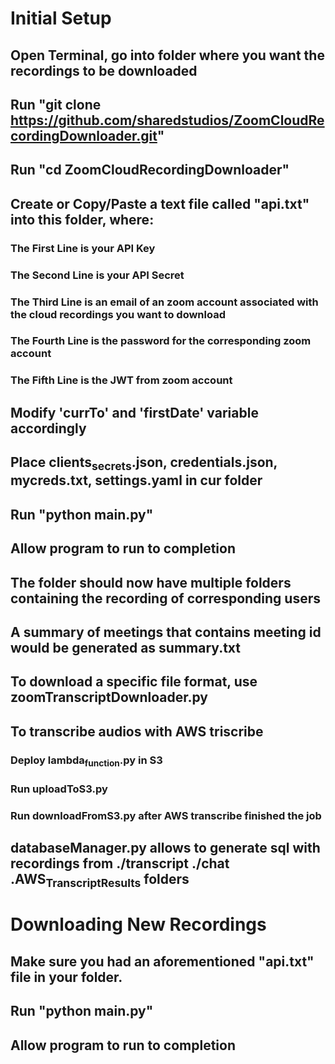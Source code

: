 * Initial Setup
** Open Terminal, go into folder where you want the recordings to be downloaded 
** Run "git clone https://github.com/sharedstudios/ZoomCloudRecordingDownloader.git"
** Run "cd ZoomCloudRecordingDownloader"
** Create or Copy/Paste a text file called "api.txt" into this folder, where: 
*** The First Line is your API Key
*** The Second Line is your API Secret
*** The Third Line is an email of an zoom account associated with the cloud recordings you want to download
*** The Fourth Line is the password for the corresponding zoom account
*** The Fifth Line is the JWT from zoom account
** Modify 'currTo' and 'firstDate' variable accordingly
** Place clients_secrets.json, credentials.json, mycreds.txt, settings.yaml in cur folder
** Run "python main.py"
** Allow program to run to completion
** The folder should now have multiple folders containing the recording of corresponding users
** A summary of meetings that contains meeting id would be generated as summary.txt
** To download a specific file format, use zoomTranscriptDownloader.py
** To transcribe audios with AWS triscribe
*** Deploy lambda_function.py in S3
*** Run uploadToS3.py
*** Run downloadFromS3.py after AWS transcribe finished the job
** databaseManager.py allows to generate sql with recordings from ./transcript ./chat .AWS_Transcript_Results folders

* Downloading New Recordings
** Make sure you had an aforementioned "api.txt" file in your folder.
** Run "python main.py"
** Allow program to run to completion
